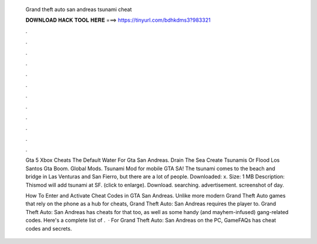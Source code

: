   Grand theft auto san andreas tsunami cheat
  
  
  
  𝐃𝐎𝐖𝐍𝐋𝐎𝐀𝐃 𝐇𝐀𝐂𝐊 𝐓𝐎𝐎𝐋 𝐇𝐄𝐑𝐄 ===> https://tinyurl.com/bdhkdms3?983321
  
  
  
  .
  
  
  
  .
  
  
  
  .
  
  
  
  .
  
  
  
  .
  
  
  
  .
  
  
  
  .
  
  
  
  .
  
  
  
  .
  
  
  
  .
  
  
  
  .
  
  
  
  .
  
  Gta 5 Xbox Cheats The Default Water For Gta San Andreas. Drain The Sea Create Tsunamis Or Flood Los Santos Gta Boom. Global Mods. Tsunami Mod for mobile GTA SA! The tsunami comes to the beach and bridge in Las Venturas and San Fierro, but there are a lot of people. Downloaded: x. Size: 1 MB Description: Thismod will add tsunami at SF. (click to enlarge). Download. searching. advertisement. screenshot of day.
  
  How To Enter and Activate Cheat Codes in GTA San Andreas. Unlike more modern Grand Theft Auto games that rely on the phone as a hub for cheats, Grand Theft Auto: San Andreas requires the player to. Grand Theft Auto: San Andreas has cheats for that too, as well as some handy (and mayhem-infused) gang-related codes. Here's a complete list of .  · For Grand Theft Auto: San Andreas on the PC, GameFAQs has cheat codes and secrets.
